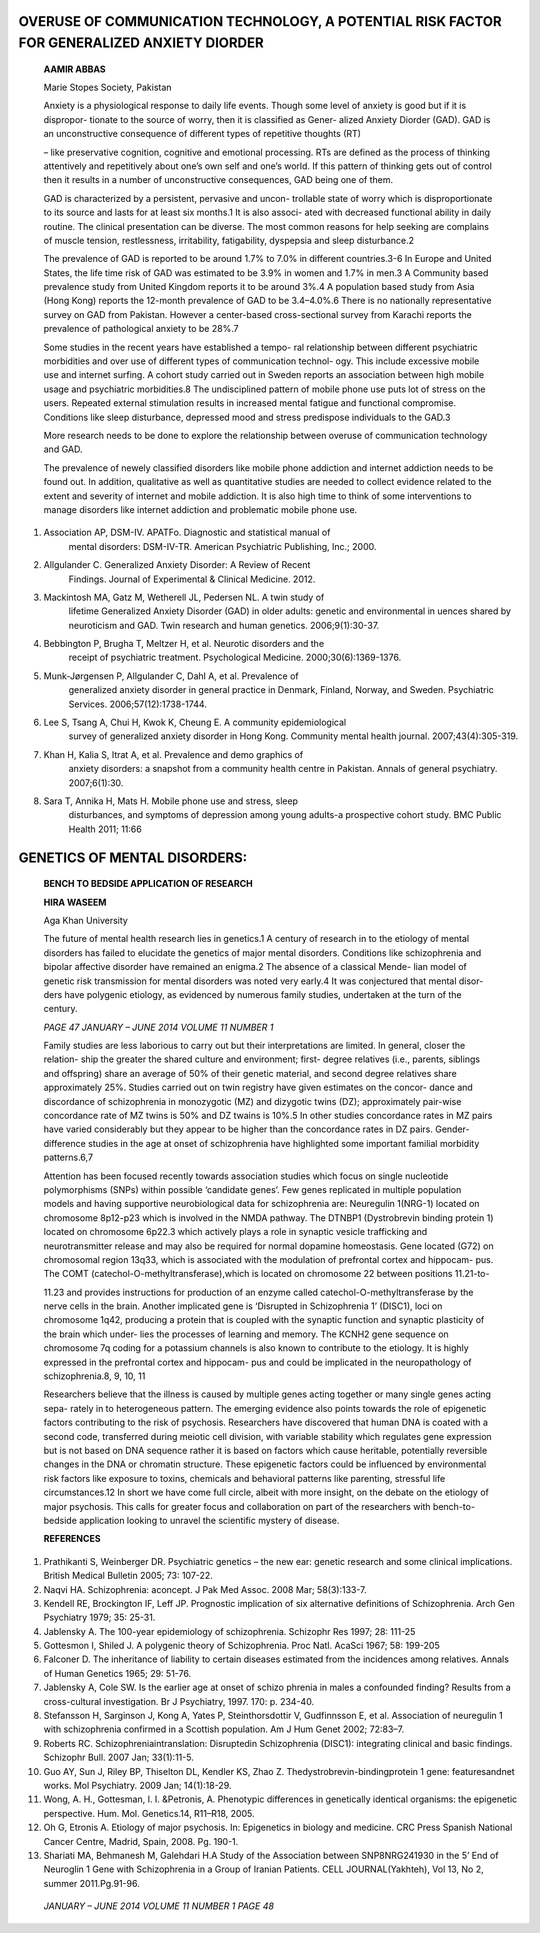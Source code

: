 **OVERUSE OF COMMUNICATION TECHNOLOGY, A POTENTIAL RISK FACTOR FOR GENERALIZED ANXIETY DIORDER**
================================================================================================

   **AAMIR ABBAS**

   Marie Stopes Society, Pakistan

   Anxiety is a physiological response to daily life events. Though some
   level of anxiety is good but if it is dispropor- tionate to the
   source of worry, then it is classified as Gener- alized Anxiety
   Diorder (GAD). GAD is an unconstructive consequence of different
   types of repetitive thoughts (RT)

   – like preservative cognition, cognitive and emotional processing.
   RTs are defined as the process of thinking attentively and
   repetitively about one’s own self and one’s world. If this pattern of
   thinking gets out of control then it results in a number of
   unconstructive consequences, GAD being one of them.

   GAD is characterized by a persistent, pervasive and uncon- trollable
   state of worry which is disproportionate to its source and lasts for
   at least six months.1 It is also associ- ated with decreased
   functional ability in daily routine. The clinical presentation can be
   diverse. The most common reasons for help seeking are complains of
   muscle tension, restlessness, irritability, fatigability, dyspepsia
   and sleep disturbance.2

   The prevalence of GAD is reported to be around 1.7% to 7.0% in
   different countries.3-6 In Europe and United States, the life time
   risk of GAD was estimated to be 3.9% in women and 1.7% in men.3 A
   Community based prevalence study from United Kingdom reports it to be
   around 3%.4 A population based study from Asia (Hong Kong) reports
   the 12-month prevalence of GAD to be 3.4–4.0%.6 There is no
   nationally representative survey on GAD from Pakistan. However a
   center-based cross-sectional survey from Karachi reports the
   prevalence of pathological anxiety to be 28%.7

   Some studies in the recent years have established a tempo- ral
   relationship between different psychiatric morbidities and over use
   of different types of communication technol- ogy. This include
   excessive mobile use and internet surfing. A cohort study carried out
   in Sweden reports an association between high mobile usage and
   psychiatric morbidities.8 The undisciplined pattern of mobile phone
   use puts lot of stress on the users. Repeated external stimulation
   results in increased mental fatigue and functional compromise.
   Conditions like sleep disturbance, depressed mood and stress
   predispose individuals to the GAD.3

   More research needs to be done to explore the relationship between
   overuse of communication technology and GAD.

   The prevalence of newely classified disorders like mobile phone
   addiction and internet addiction needs to be found out. In addition,
   qualitative as well as quantitative studies are needed to collect
   evidence related to the extent and severity of internet and mobile
   addiction. It is also high time to think of some interventions to
   manage disorders like internet addiction and problematic mobile phone
   use.

1. Association AP, DSM-IV. APATFo. Diagnostic and statistical manual of
      mental disorders: DSM-IV-TR. American Psychiatric Publishing,
      Inc.; 2000.

2. Allgulander C. Generalized Anxiety Disorder: A Review of Recent
      Findings. Journal of Experimental & Clinical Medicine. 2012.

3. Mackintosh MA, Gatz M, Wetherell JL, Pedersen NL. A twin study of
      lifetime Generalized Anxiety Disorder (GAD) in older adults:
      genetic and environmental in uences shared by neuroticism and GAD.
      Twin research and human genetics. 2006;9(1):30-37.

4. Bebbington P, Brugha T, Meltzer H, et al. Neurotic disorders and the
      receipt of psychiatric treatment. Psychological Medicine.
      2000;30(6):1369-1376.

5. Munk-Jørgensen P, Allgulander C, Dahl A, et al. Prevalence of
      generalized anxiety disorder in general practice in Denmark,
      Finland, Norway, and Sweden. Psychiatric Services.
      2006;57(12):1738-1744.

6. Lee S, Tsang A, Chui H, Kwok K, Cheung E. A community epidemiological
      survey of generalized anxiety disorder in Hong Kong. Community
      mental health journal. 2007;43(4):305-319.

7. Khan H, Kalia S, Itrat A, et al. Prevalence and demo graphics of
      anxiety disorders: a snapshot from a community health centre in
      Pakistan. Annals of general psychiatry. 2007;6(1):30.

8. Sara T, Annika H, Mats H. Mobile phone use and stress, sleep
      disturbances, and symptoms of depression among young adults-a
      prospective cohort study. BMC Public Health 2011; 11:66

**GENETICS OF MENTAL DISORDERS:**
=================================

   **BENCH TO BEDSIDE APPLICATION OF RESEARCH**

   **HIRA WASEEM**

   Aga Khan University

   The future of mental health research lies in genetics.1 A century of
   research in to the etiology of mental disorders has failed to
   elucidate the genetics of major mental disorders. Conditions like
   schizophrenia and bipolar affective disorder have remained an
   enigma.2 The absence of a classical Mende- lian model of genetic risk
   transmission for mental disorders was noted very early.4 It was
   conjectured that mental disor- ders have polygenic etiology, as
   evidenced by numerous family studies, undertaken at the turn of the
   century.

   *PAGE 47 JANUARY – JUNE 2014 VOLUME 11 NUMBER 1*

   Family studies are less laborious to carry out but their
   interpretations are limited. In general, closer the relation- ship
   the greater the shared culture and environment; first- degree
   relatives (i.e., parents, siblings and offspring) share an average of
   50% of their genetic material, and second degree relatives share
   approximately 25%. Studies carried out on twin registry have given
   estimates on the concor- dance and discordance of schizophrenia in
   monozygotic (MZ) and dizygotic twins (DZ); approximately pair-wise
   concordance rate of MZ twins is 50% and DZ twains is 10%.5 In other
   studies concordance rates in MZ pairs have varied considerably but
   they appear to be higher than the concordance rates in DZ pairs.
   Gender-difference studies in the age at onset of schizophrenia have
   highlighted some important familial morbidity patterns.6,7

   Attention has been focused recently towards association studies which
   focus on single nucleotide polymorphisms (SNPs) within possible
   ‘candidate genes’. Few genes replicated in multiple population models
   and having supportive neurobiological data for schizophrenia are:
   Neuregulin 1(NRG-1) located on chromosome 8p12-p23 which is involved
   in the NMDA pathway. The DTNBP1 (Dystrobrevin binding protein 1)
   located on chromosome 6p22.3 which actively plays a role in synaptic
   vesicle trafficking and neurotransmitter release and may also be
   required for normal dopamine homeostasis. Gene located (G72) on
   chromosomal region 13q33, which is associated with the modulation of
   prefrontal cortex and hippocam- pus. The COMT
   (catechol-O-methyltransferase),which is located on chromosome 22
   between positions 11.21-to-

   11.23 and provides instructions for production of an enzyme called
   catechol-O-methyltransferase by the nerve cells in the brain. Another
   implicated gene is ‘Disrupted in Schizophrenia 1’ (DISC1), loci on
   chromosome 1q42, producing a protein that is coupled with the
   synaptic function and synaptic plasticity of the brain which under-
   lies the processes of learning and memory. The KCNH2 gene sequence on
   chromosome 7q coding for a potassium channels is also known to
   contribute to the etiology. It is highly expressed in the prefrontal
   cortex and hippocam- pus and could be implicated in the
   neuropathology of schizophrenia.8, 9, 10, 11

   Researchers believe that the illness is caused by multiple genes
   acting together or many single genes acting sepa- rately in to
   heterogeneous pattern. The emerging evidence also points towards the
   role of epigenetic factors contributing to the risk of psychosis.
   Researchers have discovered that human DNA is coated with a second
   code, transferred during meiotic cell division, with variable
   stability which regulates gene expression but is not based on DNA
   sequence rather it is based on factors which cause heritable,
   potentially reversible changes in the DNA or chromatin structure.
   These epigenetic factors could be influenced by environmental risk
   factors like exposure to toxins, chemicals and behavioral patterns
   like parenting, stressful life circumstances.12 In short we have come
   full circle, albeit with more insight, on the debate on the etiology
   of major psychosis. This calls for greater focus and collaboration on
   part of the researchers with bench-to- bedside application looking to
   unravel the scientific mystery of disease.

   **REFERENCES**

1.  Prathikanti S, Weinberger DR. Psychiatric genetics – the new ear:
    genetic research and some clinical implications. British Medical
    Bulletin 2005; 73: 107-22.

2.  Naqvi HA. Schizophrenia: aconcept. J Pak Med Assoc. 2008 Mar;
    58(3):133-7.

3.  Kendell RE, Brockington IF, Leff JP. Prognostic implication of six
    alternative definitions of Schizophrenia. Arch Gen Psychiatry 1979;
    35: 25-31.

4.  Jablensky A. The 100-year epidemiology of schizophrenia. Schizophr
    Res 1997; 28: 111-25

5.  Gottesmon I, Shiled J. A polygenic theory of Schizophrenia. Proc
    Natl. AcaSci 1967; 58: 199-205

6.  Falconer D. The inheritance of liability to certain diseases
    estimated from the incidences among relatives. Annals of Human
    Genetics 1965; 29: 51-76.

7.  Jablensky A, Cole SW. Is the earlier age at onset of schizo phrenia
    in males a confounded finding? Results from a cross-cultural
    investigation. Br J Psychiatry, 1997. 170: p. 234-40.

8.  Stefansson H, Sarginson J, Kong A, Yates P, Steinthorsdottir V,
    Gudfinnsson E, et al. Association of neuregulin 1 with schizophrenia
    confirmed in a Scottish population. Am J Hum Genet 2002; 72:83–7.

9.  Roberts RC. Schizophreniaintranslation: Disruptedin Schizophrenia
    (DISC1): integrating clinical and basic findings. Schizophr Bull.
    2007 Jan; 33(1):11-5.

10. Guo AY, Sun J, Riley BP, Thiselton DL, Kendler KS, Zhao Z.
    Thedystrobrevin-bindingprotein 1 gene: featuresandnet works. Mol
    Psychiatry. 2009 Jan; 14(1):18-29.

11. Wong, A. H., Gottesman, I. I. &Petronis, A. Phenotypic differences
    in genetically identical organisms: the epigenetic perspective. Hum.
    Mol. Genetics.14, R11–R18, 2005.

12. Oh G, Etronis A. Etiology of major psychosis. In: Epigenetics in
    biology and medicine. CRC Press Spanish National Cancer Centre,
    Madrid, Spain, 2008. Pg. 190-1.

13. Shariati MA, Behmanesh M, Galehdari H.A Study of the Association
    between SNP8NRG241930 in the 5’ End of Neuroglin 1 Gene with
    Schizophrenia in a Group of Iranian Patients. CELL JOURNAL(Yakhteh),
    Vol 13, No 2, summer 2011.Pg.91-96.

..

   *JANUARY – JUNE 2014 VOLUME 11 NUMBER 1 PAGE 48*
